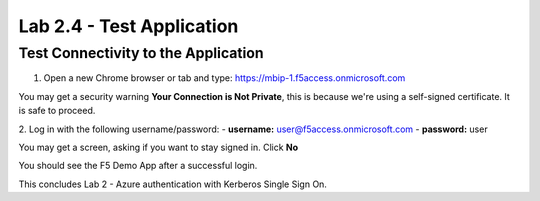 Lab 2.4 - Test Application
##########################

Test Connectivity to the Application
************************************

1. Open a new Chrome browser or tab and type: https://mbip-1.f5access.onmicrosoft.com 

You may get a security warning **Your Connection is Not Private**, this is because we're using a self-signed certificate. It is safe to proceed. 

.. image:: images/lab2-loginwin.png
    :width: 600 px

2. Log in with the following username/password: 
- **username:** user@f5access.onmicrosoft.com
- **password:** user

You may get a screen, asking if you want to stay signed in. Click **No**

.. image:: images/lab2-staysignedin.png
    :width: 600 px

You should see the F5 Demo App after a successful login.

.. image:: images/lab2-complete.png
    :width: 600 px

This concludes Lab 2 - Azure authentication with Kerberos Single Sign On.